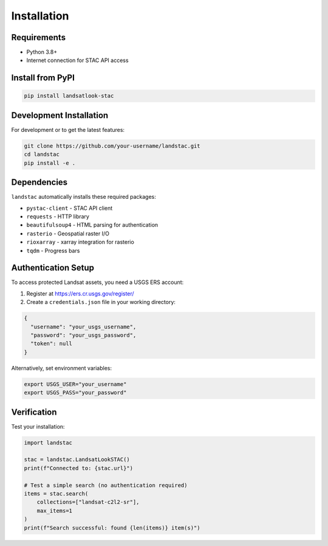 Installation
============

Requirements
------------

* Python 3.8+
* Internet connection for STAC API access

Install from PyPI
-----------------

.. code-block:: bash

   pip install landsatlook-stac

Development Installation
------------------------

For development or to get the latest features:

.. code-block:: bash

   git clone https://github.com/your-username/landstac.git
   cd landstac
   pip install -e .

Dependencies
------------

``landstac`` automatically installs these required packages:

* ``pystac-client`` - STAC API client
* ``requests`` - HTTP library
* ``beautifulsoup4`` - HTML parsing for authentication
* ``rasterio`` - Geospatial raster I/O
* ``rioxarray`` - xarray integration for rasterio
* ``tqdm`` - Progress bars

Authentication Setup
--------------------

To access protected Landsat assets, you need a USGS ERS account:

1. Register at https://ers.cr.usgs.gov/register/
2. Create a ``credentials.json`` file in your working directory:

.. code-block:: json

   {
     "username": "your_usgs_username",
     "password": "your_usgs_password",
     "token": null
   }

Alternatively, set environment variables:

.. code-block:: bash

   export USGS_USER="your_username"
   export USGS_PASS="your_password"

Verification
------------

Test your installation:

.. code-block:: python

   import landstac

   stac = landstac.LandsatLookSTAC()
   print(f"Connected to: {stac.url}")

   # Test a simple search (no authentication required)
   items = stac.search(
       collections=["landsat-c2l2-sr"],
       max_items=1
   )
   print(f"Search successful: found {len(items)} item(s)")